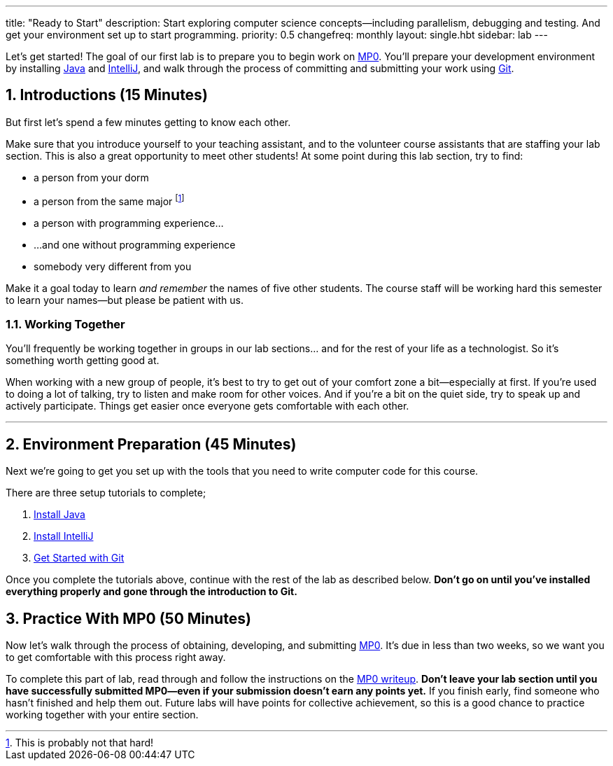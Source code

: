 ---
title: "Ready to Start"
description:
  Start exploring computer science concepts&mdash;including parallelism,
  debugging and testing. And get your environment set up to start programming.
priority: 0.5
changefreq: monthly
layout: single.hbt
sidebar: lab
---

:sectnums:
:linkattrs:

[.lead]
//
Let's get started!
//
The goal of our first lab is to prepare you to begin work on link:/MP/0/[MP0].
//
You'll prepare your development environment by installing
link:/MP/setup/java/[Java] and link:/MP/setup/intellij[IntelliJ], and walk
through the process of committing and submitting your work using
link:/MP/setup/git[Git].

== Introductions [.text-muted]#(15 Minutes)#

[.lead]
//
But first let's spend a few minutes getting to know each other.

Make sure that you introduce yourself to your teaching assistant, and to the
volunteer course assistants that are staffing your lab section.
//
This is also a great opportunity to meet other students!
//
At some point during this lab section, try to find:

* a person from your dorm
//
* a person from the same major footnote:[This is probably not that hard!]
//
* a person with programming experience...
//
* ...and one without programming experience
//
* somebody very different from you

Make it a goal today to learn _and remember_ the names of five other students.
//
The course staff will be working hard this semester to learn your
names&mdash;but please be patient with us.

=== Working Together

You'll frequently be working together in groups in our lab sections... and for
the rest of your life as a technologist.
//
So it's something worth getting good at.

When working with a new group of people, it's best to try to get out of your
comfort zone a bit&mdash;especially at first.
//
If you're used to doing a lot of talking, try to listen and make room for
other voices.
//
And if you're a bit on the quiet side, try to speak up and actively
participate.
//
Things get easier once everyone gets comfortable with each other.

'''

== Environment Preparation [.text-muted]#(45 Minutes)#

[.lead]
//
Next we're going to get you set up with the tools that you need to write
computer code for this course.

There are three setup tutorials to complete;

. link:/MP/setup/java/[Install Java]
//
. link:/MP/setup/intellij/[Install IntelliJ]
//
. link:/MP/setup/git/[Get Started with Git]

Once you complete the tutorials above, continue with the rest of the lab
as described below.
//
**Don't go on until you've installed everything properly and gone through the
introduction to Git.**

== Practice With MP0 [.text-muted]#(50 Minutes)#

[.lead]
//
Now let's walk through the process of obtaining, developing, and submitting
link:/MP/0[MP0].
//
It's due in less than two weeks, so we want you to get comfortable with this
process right away.

To complete this part of lab, read through and follow the instructions on the
link:/MP/0/[MP0 writeup].
//
**Don't leave your lab section until you have successfully submitted
MP0&mdash;even if your submission doesn't earn any points yet.**
//
If you finish early, find someone who hasn't finished and help them out.
//
Future labs will have points for collective achievement, so this is a
good chance to practice working together with your entire section.
